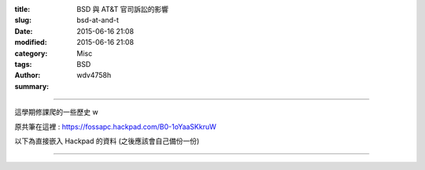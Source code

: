 :title: BSD 與 AT&T 官司訴訟的影響
:slug: bsd-at-and-t
:date: 2015-06-16 21:08
:modified: 2015-06-16 21:08
:category: Misc
:tags: BSD
:author: wdv4758h
:summary:

----

這學期修課爬的一些歷史 w

原共筆在這裡 : https://fossapc.hackpad.com/B0-1oYaaSKkruW

以下為直接嵌入 Hackpad 的資料 (之後應該會自己備份一份)

----

.. raw:: html

    <script src="https://fossapc.hackpad.com/1oYaaSKkruW.js?format=html-notitle"></script><noscript><div>View <a href="https://fossapc.hackpad.com/1oYaaSKkruW">B0共筆頁面</a> on Hackpad.</div></noscript>

